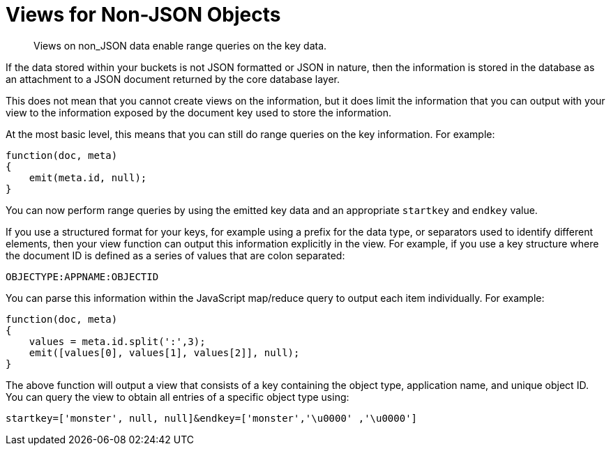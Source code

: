 = Views for Non-JSON Objects
:page-type: concept

[abstract]
Views on non_JSON data enable range queries on the key data.

If the data stored within your buckets is not JSON formatted or JSON in nature, then the information is stored in the database as an attachment to a JSON document returned by the core database layer.

This does not mean that you cannot create views on the information, but it does limit the information that you can output with your view to the information exposed by the document key used to store the information.

At the most basic level, this means that you can still do range queries on the key information.
For example:

----
function(doc, meta)
{
    emit(meta.id, null);
}
----

You can now perform range queries by using the emitted key data and an appropriate `startkey` and `endkey` value.

If you use a structured format for your keys, for example using a prefix for the data type, or separators used to identify different elements, then your view function can output this information explicitly in the view.
For example, if you use a key structure where the document ID is defined as a series of values that are colon separated:

----
OBJECTYPE:APPNAME:OBJECTID
----

You can parse this information within the JavaScript map/reduce query to output each item individually.
For example:

----
function(doc, meta)
{
    values = meta.id.split(':',3);
    emit([values[0], values[1], values[2]], null);
}
----

The above function will output a view that consists of a key containing the object type, application name, and unique object ID.
You can query the view to obtain all entries of a specific object type using:

----
startkey=['monster', null, null]&endkey=['monster','\u0000' ,'\u0000']
----
